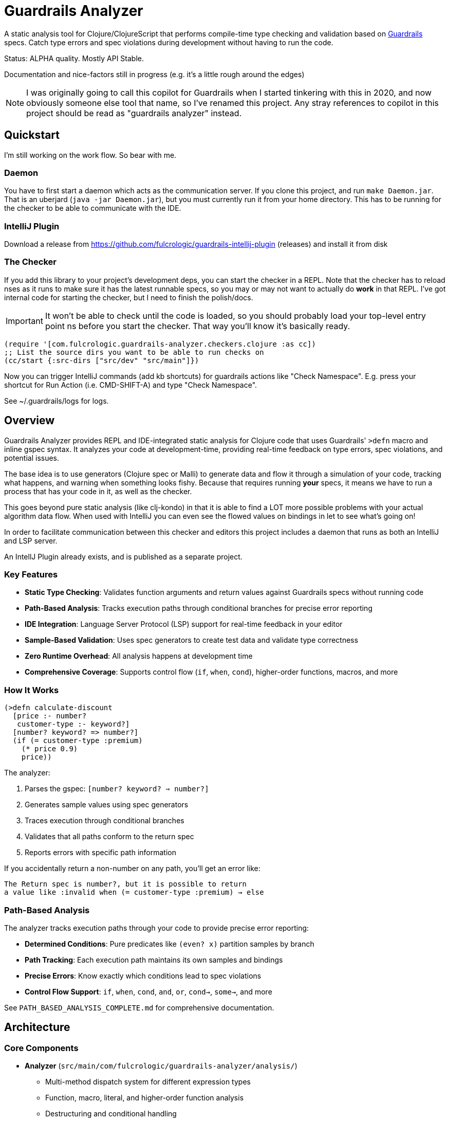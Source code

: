 = Guardrails Analyzer

A static analysis tool for Clojure/ClojureScript that performs compile-time type checking and validation based on https://github.com/fulcrologic/guardrails[Guardrails] specs.
Catch type errors and spec violations during development without having to run the code.

Status: ALPHA quality.
Mostly API Stable.

Documentation and nice-factors still in progress (e.g. it's a little rough around the edges)

NOTE: I was originally going to call this copilot for Guardrails when I started tinkering with this in 2020, and now obviously someone else tool that name, so I've renamed this project.
Any stray references to copilot in this project should be read as "guardrails analyzer" instead.

== Quickstart

I'm still working on the work flow.
So bear with me.

=== Daemon

You have to first start a daemon which acts as the communication server.
If you clone this project, and run `make Daemon.jar`.
That is an uberjard (`java -jar Daemon.jar`), but you must currently run it from your home directory.
This has to be running for the checker to be able to communicate with the IDE.

=== IntelliJ Plugin

Download a release from https://github.com/fulcrologic/guardrails-intellij-plugin (releases) and install it from disk

=== The Checker

If you add this library to your project's development deps, you can start the checker in a REPL.
Note that the checker has to reload nses as it runs to make sure it has the latest runnable specs, so you may or may not want to actually do *work* in that REPL.
I've got internal code for starting the checker, but I need to finish the polish/docs.

IMPORTANT: It won't be able to check until the code is loaded, so you should probably load your top-level entry point ns before you start the checker.
That way you'll know it's basically ready.

[source,clojure]
-----
(require '[com.fulcrologic.guardrails-analyzer.checkers.clojure :as cc])
;; List the source dirs you want to be able to run checks on
(cc/start {:src-dirs ["src/dev" "src/main"]})
-----

Now you can trigger IntelliJ commands (add kb shortcuts) for guardrails actions like "Check Namespace".
E.g. press your shortcut for Run Action (i.e. CMD-SHIFT-A) and type "Check Namespace".

See ~/.guardrails/logs for logs.

== Overview

Guardrails Analyzer provides REPL and IDE-integrated static analysis for Clojure code that uses Guardrails' `>defn` macro and inline gspec syntax.
It analyzes your code at development-time, providing real-time feedback on type errors, spec violations, and potential issues.

The base idea is to use generators (Clojure spec or Malli) to generate data and flow it through a simulation of your code, tracking what happens, and warning when something looks fishy.
Because that requires running *your* specs, it means we have to run a process that has your code in it, as well as the checker.

This goes beyond pure static analysis (like clj-kondo) in that it is able to find a LOT more possible problems with your actual algorithm data flow.
When used with IntelliJ you can even see the flowed values on bindings in let to see what's going on!

In order to facilitate communication between this checker and editors this project includes a daemon that runs as both an IntelliJ and LSP server.

An IntellJ Plugin already exists, and is published as a separate project.

=== Key Features

* **Static Type Checking**: Validates function arguments and return values against Guardrails specs without running code
* **Path-Based Analysis**: Tracks execution paths through conditional branches for precise error reporting
* **IDE Integration**: Language Server Protocol (LSP) support for real-time feedback in your editor
* **Sample-Based Validation**: Uses spec generators to create test data and validate type correctness
* **Zero Runtime Overhead**: All analysis happens at development time
* **Comprehensive Coverage**: Supports control flow (`if`, `when`, `cond`), higher-order functions, macros, and more

=== How It Works

[source,clojure]
----
(>defn calculate-discount
  [price :- number?
   customer-type :- keyword?]
  [number? keyword? => number?]
  (if (= customer-type :premium)
    (* price 0.9)
    price))
----

The analyzer:

1. Parses the gspec: `[number? keyword? => number?]`
2. Generates sample values using spec generators
3. Traces execution through conditional branches
4. Validates that all paths conform to the return spec
5. Reports errors with specific path information

If you accidentally return a non-number on any path, you'll get an error like:

----
The Return spec is number?, but it is possible to return
a value like :invalid when (= customer-type :premium) → else
----

=== Path-Based Analysis

The analyzer tracks execution paths through your code to provide precise error reporting:

* **Determined Conditions**: Pure predicates like `(even? x)` partition samples by branch
* **Path Tracking**: Each execution path maintains its own samples and bindings
* **Precise Errors**: Know exactly which conditions lead to spec violations
* **Control Flow Support**: `if`, `when`, `cond`, `and`, `or`, `cond->`, `some->`, and more

See `PATH_BASED_ANALYSIS_COMPLETE.md` for comprehensive documentation.

== Architecture

=== Core Components

* **Analyzer** (`src/main/com/fulcrologic/guardrails-analyzer/analysis/`)
** Multi-method dispatch system for different expression types
** Function, macro, literal, and higher-order function analysis
** Destructuring and conditional handling

* **Artifacts System** (`artifacts.cljc`)
** Central data structure definitions using clojure.spec
** Environment tracking for bindings, problems, and analysis state
** Path management and sample partitioning

* **Checker** (`checker.cljc`)
** Main entry point for editor integration
** Gathers problems and bindings after analysis
** Formats output for IDE/LSP consumption

* **Daemon** (`src/daemon/`)
** Language Server Protocol implementation
** HTTP server and WebSocket communication
** Real-time feedback to editors/IDEs

* **UI Formatters** (`src/main/com/fulcrologic/guardrails-analyzer/ui/`)
** Human-readable error messages
** Binding information display
** Path-based error formatting

=== Data Flow

----
Editor → Daemon → Checker → Analyzer → Type Checker → Formatter → Daemon → Editor
----

== Development

=== Prerequisites

* Clojure CLI tools
* Node.js (for ClojureScript builds)
* Java 21+

== Relationship with Guardrails

This project has a close relationship with the https://github.com/fulcrologic/guardrails[Guardrails library]:

* **Guardrails** provides the `>defn` macro and inline gspec syntax
* **Guardrails Analyzer** performs static analysis on code using those specs
* Changes may require coordinated updates in both repositories
* Core library function specs are defined in `analysis/fdefs/`

== Documentation

See the `ai/` directory and root-level markdown files for detailed documentation:

* `CLAUDE.md` - Comprehensive project overview and architecture guide
* `ai/running-tests.md` - Testing guidelines

== Copyright and License

Copyright 2025, Fulcrologic, LLC All Rights Reserved
